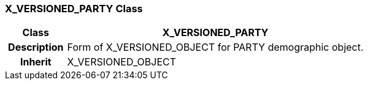 === X_VERSIONED_PARTY Class

[cols="^1,2,3"]
|===
h|*Class*
2+^h|*X_VERSIONED_PARTY*

h|*Description*
2+a|Form of X_VERSIONED_OBJECT for PARTY demographic object.

h|*Inherit*
2+|X_VERSIONED_OBJECT

|===
